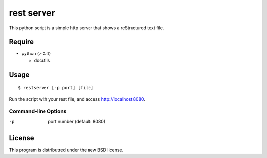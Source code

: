 rest server
===========

This python script is a simple http server that shows a reStructured text file.

Require
-------

- python (> 2.4)

  - docutils


Usage
-----

::

$ restserver [-p port] [file]

Run the script with your rest file, and access http://localhost:8080.


Command-line Options
~~~~~~~~~~~~~~~~~~~~

-p
  port number (default: 8080)

License
-------

This program is distributred under the new BSD license.
